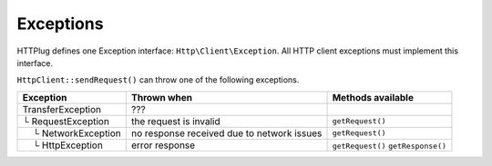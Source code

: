 Exceptions
==========

HTTPlug defines one Exception interface: ``Http\Client\Exception``. All HTTP
client exceptions must implement this interface.

``HttpClient::sendRequest()`` can throw one of the following exceptions.

================================== ====================== ===================
Exception                          Thrown when            Methods available
================================== ====================== ===================
TransferException                  ???
└ RequestException                 the request is invalid ``getRequest()``
 |nbsp| |nbsp| └ NetworkException  no response received
                                   due to network issues  ``getRequest()``
 |nbsp| |nbsp| └ HttpException     error response         ``getRequest()``
                                                          ``getResponse()``
================================== ====================== ===================

.. |nbsp| unicode:: U+00A0 .. non-breaking space
